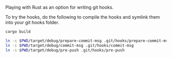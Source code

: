 Playing with Rust as an option for writing git hooks.

To try the hooks, do the following to compile the hooks and symlink
them into your git hooks folder.

#+BEGIN_SRC sh
cargo build

ln -s $PWD/target/debug/prepare-commit-msg .git/hooks/prepare-commit-msg
ln -s $PWD/target/debug/commit-msg .git/hooks/commit-msg
ln -s $PWD/target/debug/pre-push .git/hooks/pre-push
#+END_SRC

